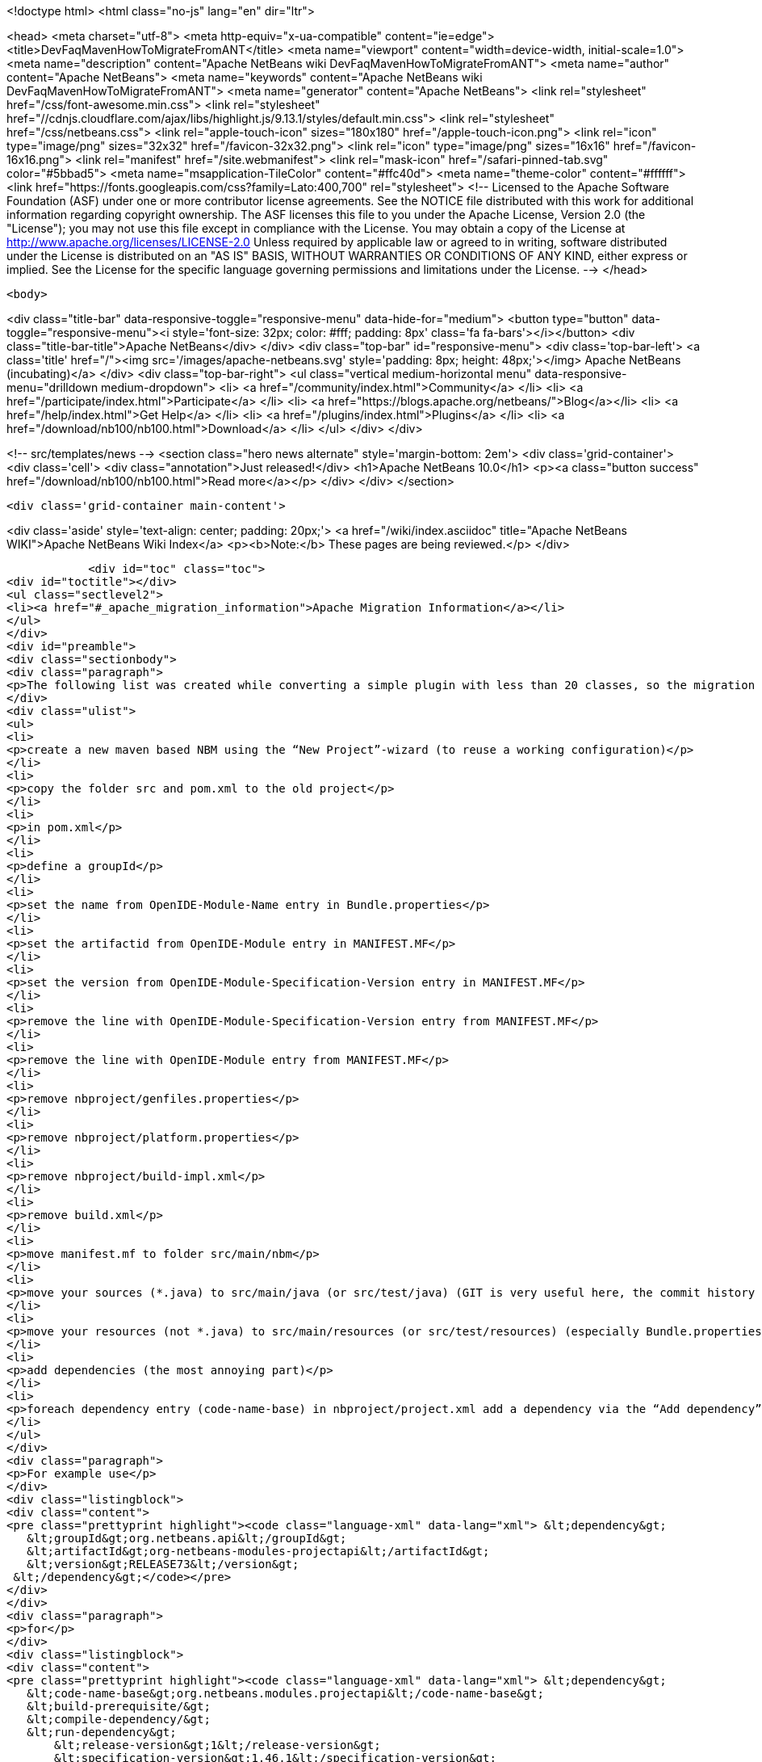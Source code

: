 

<!doctype html>
<html class="no-js" lang="en" dir="ltr">
    
<head>
    <meta charset="utf-8">
    <meta http-equiv="x-ua-compatible" content="ie=edge">
    <title>DevFaqMavenHowToMigrateFromANT</title>
    <meta name="viewport" content="width=device-width, initial-scale=1.0">
    <meta name="description" content="Apache NetBeans wiki DevFaqMavenHowToMigrateFromANT">
    <meta name="author" content="Apache NetBeans">
    <meta name="keywords" content="Apache NetBeans wiki DevFaqMavenHowToMigrateFromANT">
    <meta name="generator" content="Apache NetBeans">
    <link rel="stylesheet" href="/css/font-awesome.min.css">
     <link rel="stylesheet" href="//cdnjs.cloudflare.com/ajax/libs/highlight.js/9.13.1/styles/default.min.css"> 
    <link rel="stylesheet" href="/css/netbeans.css">
    <link rel="apple-touch-icon" sizes="180x180" href="/apple-touch-icon.png">
    <link rel="icon" type="image/png" sizes="32x32" href="/favicon-32x32.png">
    <link rel="icon" type="image/png" sizes="16x16" href="/favicon-16x16.png">
    <link rel="manifest" href="/site.webmanifest">
    <link rel="mask-icon" href="/safari-pinned-tab.svg" color="#5bbad5">
    <meta name="msapplication-TileColor" content="#ffc40d">
    <meta name="theme-color" content="#ffffff">
    <link href="https://fonts.googleapis.com/css?family=Lato:400,700" rel="stylesheet"> 
    <!--
        Licensed to the Apache Software Foundation (ASF) under one
        or more contributor license agreements.  See the NOTICE file
        distributed with this work for additional information
        regarding copyright ownership.  The ASF licenses this file
        to you under the Apache License, Version 2.0 (the
        "License"); you may not use this file except in compliance
        with the License.  You may obtain a copy of the License at
        http://www.apache.org/licenses/LICENSE-2.0
        Unless required by applicable law or agreed to in writing,
        software distributed under the License is distributed on an
        "AS IS" BASIS, WITHOUT WARRANTIES OR CONDITIONS OF ANY
        KIND, either express or implied.  See the License for the
        specific language governing permissions and limitations
        under the License.
    -->
</head>


    <body>
        

<div class="title-bar" data-responsive-toggle="responsive-menu" data-hide-for="medium">
    <button type="button" data-toggle="responsive-menu"><i style='font-size: 32px; color: #fff; padding: 8px' class='fa fa-bars'></i></button>
    <div class="title-bar-title">Apache NetBeans</div>
</div>
<div class="top-bar" id="responsive-menu">
    <div class='top-bar-left'>
        <a class='title' href="/"><img src='/images/apache-netbeans.svg' style='padding: 8px; height: 48px;'></img> Apache NetBeans (incubating)</a>
    </div>
    <div class="top-bar-right">
        <ul class="vertical medium-horizontal menu" data-responsive-menu="drilldown medium-dropdown">
            <li> <a href="/community/index.html">Community</a> </li>
            <li> <a href="/participate/index.html">Participate</a> </li>
            <li> <a href="https://blogs.apache.org/netbeans/">Blog</a></li>
            <li> <a href="/help/index.html">Get Help</a> </li>
            <li> <a href="/plugins/index.html">Plugins</a> </li>
            <li> <a href="/download/nb100/nb100.html">Download</a> </li>
        </ul>
    </div>
</div>


        
<!-- src/templates/news -->
<section class="hero news alternate" style='margin-bottom: 2em'>
    <div class='grid-container'>
        <div class='cell'>
            <div class="annotation">Just released!</div>
            <h1>Apache NetBeans 10.0</h1>
            <p><a class="button success" href="/download/nb100/nb100.html">Read more</a></p>
        </div>
    </div>
</section>

        <div class='grid-container main-content'>
            
<div class='aside' style='text-align: center; padding: 20px;'>
    <a href="/wiki/index.asciidoc" title="Apache NetBeans WIKI">Apache NetBeans Wiki Index</a>
    <p><b>Note:</b> These pages are being reviewed.</p>
</div>

            <div id="toc" class="toc">
<div id="toctitle"></div>
<ul class="sectlevel2">
<li><a href="#_apache_migration_information">Apache Migration Information</a></li>
</ul>
</div>
<div id="preamble">
<div class="sectionbody">
<div class="paragraph">
<p>The following list was created while converting a simple plugin with less than 20 classes, so the migration steps of large projects might vary. But you should get the basic idea.</p>
</div>
<div class="ulist">
<ul>
<li>
<p>create a new maven based NBM using the “New Project”-wizard (to reuse a working configuration)</p>
</li>
<li>
<p>copy the folder src and pom.xml to the old project</p>
</li>
<li>
<p>in pom.xml</p>
</li>
<li>
<p>define a groupId</p>
</li>
<li>
<p>set the name from OpenIDE-Module-Name entry in Bundle.properties</p>
</li>
<li>
<p>set the artifactid from OpenIDE-Module entry in MANIFEST.MF</p>
</li>
<li>
<p>set the version from OpenIDE-Module-Specification-Version entry in MANIFEST.MF</p>
</li>
<li>
<p>remove the line with OpenIDE-Module-Specification-Version entry from MANIFEST.MF</p>
</li>
<li>
<p>remove the line with OpenIDE-Module entry from MANIFEST.MF</p>
</li>
<li>
<p>remove nbproject/genfiles.properties</p>
</li>
<li>
<p>remove nbproject/platform.properties</p>
</li>
<li>
<p>remove nbproject/build-impl.xml</p>
</li>
<li>
<p>remove build.xml</p>
</li>
<li>
<p>move manifest.mf to folder src/main/nbm</p>
</li>
<li>
<p>move your sources (*.java) to src/main/java (or src/test/java) (GIT is very useful here, the commit history isn’t lost)</p>
</li>
<li>
<p>move your resources (not *.java) to src/main/resources (or src/test/resources) (especially Bundle.properties)</p>
</li>
<li>
<p>add dependencies (the most annoying part)</p>
</li>
<li>
<p>foreach dependency entry (code-name-base) in nbproject/project.xml add a dependency via the “Add dependency” dialog OR add a dependency manually to pom.xml</p>
</li>
</ul>
</div>
<div class="paragraph">
<p>For example use</p>
</div>
<div class="listingblock">
<div class="content">
<pre class="prettyprint highlight"><code class="language-xml" data-lang="xml"> &lt;dependency&gt;
   &lt;groupId&gt;org.netbeans.api&lt;/groupId&gt;
   &lt;artifactId&gt;org-netbeans-modules-projectapi&lt;/artifactId&gt;
   &lt;version&gt;RELEASE73&lt;/version&gt;
 &lt;/dependency&gt;</code></pre>
</div>
</div>
<div class="paragraph">
<p>for</p>
</div>
<div class="listingblock">
<div class="content">
<pre class="prettyprint highlight"><code class="language-xml" data-lang="xml"> &lt;dependency&gt;
   &lt;code-name-base&gt;org.netbeans.modules.projectapi&lt;/code-name-base&gt;
   &lt;build-prerequisite/&gt;
   &lt;compile-dependency/&gt;
   &lt;run-dependency&gt;
       &lt;release-version&gt;1&lt;/release-version&gt;
       &lt;specification-version&gt;1.46.1&lt;/specification-version&gt;
   &lt;/run-dependency&gt;
 &lt;/dependency&gt;</code></pre>
</div>
</div>
<div class="paragraph">
<p>(!) Note that the dots in the dependency name have to replaced by a dashes</p>
</div>
<div class="ulist">
<ul>
<li>
<p>add test dependenciesFor example use</p>
</li>
</ul>
</div>
<div class="listingblock">
<div class="content">
<pre> &lt;dependency&gt;
     &lt;groupId&gt;org.netbeans.api&lt;/groupId&gt;
     &lt;artifactId&gt;org-netbeans-libs-junit4&lt;/artifactId&gt;
     &lt;version&gt;RELEASE73&lt;/version&gt;
     &lt;scope&gt;test&lt;/scope&gt;
 &lt;/dependency&gt;</pre>
</div>
</div>
<div class="paragraph">
<p>for</p>
</div>
<div class="listingblock">
<div class="content">
<pre class="prettyprint highlight"><code class="language-xml" data-lang="xml"> &lt;test-dependencies&gt;
     &lt;test-type&gt;
         &lt;name&gt;unit&lt;/name&gt;
         &lt;test-dependency&gt;
             &lt;code-name-base&gt;org.netbeans.libs.junit4&lt;/code-name-base&gt;
             &lt;compile-dependency/&gt;
         &lt;/test-dependency&gt;
     &lt;/test-type&gt;
 &lt;/test-dependencies&gt;</code></pre>
</div>
</div>
<div class="paragraph">
<p>There is still more to do. Like to configure export packages, signing, homepage and so one. Most of these configuration settings defined in the original project.properties have a counterpart in the plugin configuration of the nbm-maven-plugin. See the detailed goal documentation at <a href="http://mojo.codehaus.org/nbm-maven/nbm-maven-plugin/nbm-mojo.html">http://mojo.codehaus.org/nbm-maven/nbm-maven-plugin/nbm-mojo.html</a></p>
</div>
<div class="paragraph">
<p>Copied from <a href="http://benkiew.wordpress.com/2013/10/21/how-convert-an-ant-based-netbeans-module-to-a-maven-based-netbeans-module/">http://benkiew.wordpress.com/2013/10/21/how-convert-an-ant-based-netbeans-module-to-a-maven-based-netbeans-module/</a>. Tested with NB7.4</p>
</div>
</div>
</div>
<div class="sect2">
<h3 id="_apache_migration_information">Apache Migration Information</h3>
<div class="paragraph">
<p>The content in this page was kindly donated by Oracle Corp. to the
Apache Software Foundation.</p>
</div>
<div class="paragraph">
<p>This page was exported from <a href="http://wiki.netbeans.org/DevFaqMavenHowToMigrateFromANT">http://wiki.netbeans.org/DevFaqMavenHowToMigrateFromANT</a> ,
that was last modified by NetBeans user Markiewb
on 2013-10-22T19:52:24Z.</p>
</div>
<div class="paragraph">
<p><strong>NOTE:</strong> This document was automatically converted to the AsciiDoc format on 2018-02-07, and needs to be reviewed.</p>
</div>
</div>
            
<section class='tools'>
    <ul class="menu align-center">
        <li><a title="Facebook" href="https://www.facebook.com/NetBeans"><i class="fa fa-md fa-facebook"></i></a></li>
        <li><a title="Twitter" href="https://twitter.com/netbeans"><i class="fa fa-md fa-twitter"></i></a></li>
        <li><a title="Github" href="https://github.com/apache/incubator-netbeans"><i class="fa fa-md fa-github"></i></a></li>
        <li><a title="YouTube" href="https://www.youtube.com/user/netbeansvideos"><i class="fa fa-md fa-youtube"></i></a></li>
        <li><a title="Slack" href="https://tinyurl.com/netbeans-slack-signup/"><i class="fa fa-md fa-slack"></i></a></li>
        <li><a title="JIRA" href="https://issues.apache.org/jira/projects/NETBEANS/summary"><i class="fa fa-mf fa-bug"></i></a></li>
    </ul>
    <ul class="menu align-center">
        
        <li><a href="https://github.com/apache/incubator-netbeans-website/blob/master/netbeans.apache.org/src/content/wiki/DevFaqMavenHowToMigrateFromANT.asciidoc" title="See this page in github"><i class="fa fa-md fa-edit"></i> See this page in GitHub.</a></li>
    </ul>
</section>

        </div>
        

<div class='grid-container incubator-area' style='margin-top: 64px'>
    <div class='grid-x grid-padding-x'>
        <div class='large-auto cell text-center'>
            <a href="https://www.apache.org/">
                <img style="width: 320px" title="Apache Software Foundation" src="/images/asf_logo_wide.svg" />
            </a>
        </div>
        <div class='large-auto cell text-center'>
            <a href="https://www.apache.org/events/current-event.html">
               <img style="width:234px; height: 60px;" title="Apache Software Foundation current event" src="https://www.apache.org/events/current-event-234x60.png"/>
            </a>
        </div>
    </div>
</div>
<footer>
    <div class="grid-container">
        <div class="grid-x grid-padding-x">
            <div class="large-auto cell">
                
                <h1>About</h1>
                <ul>
                    <li><a href="https://www.apache.org/foundation/thanks.html">Thanks</a></li>
                    <li><a href="https://www.apache.org/foundation/sponsorship.html">Sponsorship</a></li>
                    <li><a href="https://www.apache.org/security/">Security</a></li>
                    <li><a href="https://incubator.apache.org/projects/netbeans.html">Incubation Status</a></li>
                </ul>
            </div>
            <div class="large-auto cell">
                <h1><a href="/community/index.html">Community</a></h1>
                <ul>
                    <li><a href="/community/mailing-lists.html">Mailing lists</a></li>
                    <li><a href="/community/committer.html">Becoming a committer</a></li>
                    <li><a href="/community/events.html">NetBeans Events</a></li>
                    <li><a href="https://www.apache.org/events/current-event.html">Apache Events</a></li>
                    <li><a href="/community/who.html">Who is who</a></li>
                    <li><a href="/community/nekobean.html">NekoBean</a></li>
                </ul>
            </div>
            <div class="large-auto cell">
                <h1><a href="/participate/index.html">Participate</a></h1>
                <ul>
                    <li><a href="/participate/submit-pr.html">Submitting Pull Requests</a></li>
                    <li><a href="/participate/report-issue.html">Reporting Issues</a></li>
                    <li><a href="/participate/netcat.html">NetCAT - Community Acceptance Testing</a></li>
                    <li><a href="/participate/index.html#documentation">Improving the documentation</a></li>
                </ul>
            </div>
            <div class="large-auto cell">
                <h1><a href="/help/index.html">Get Help</a></h1>
                <ul>
                    <li><a href="/help/index.html#documentation">Documentation</a></li>
                    <li><a href="/help/getting-started.html">Platform videos</a></li>
                    <li><a href="/wiki/index.asciidoc">Wiki</a></li>
                    <li><a href="/help/index.html#support">Community Support</a></li>
                    <li><a href="/help/commercial-support.html">Commercial Support</a></li>
                </ul>
            </div>
            <div class="large-auto cell">
                <h1><a href="/download/nb100/nb100.html">Download</a></h1>
                <ul>
                    <li><a href="/download/index.html#releases">Releases</a></li>
                    <ul>
                        <li><a href="/download/nb100/nb100.html">Apache NetBeans 10.0</a></li>
                        <li><a href="/download/nb90/nb90.html">Apache NetBeans 9.0</a></li>
                    </ul>
                    <li><a href="/plugins/index.html">Plugins</a></li>
                    <li><a href="/download/index.html#source">Building from source</a></li>
                    <li><a href="/download/index.html#previous">Previous releases</a></li>
                </ul>
            </div>
        </div>
    </div>
</footer>
<div class='footer-disclaimer'>
    <div class="footer-disclaimer-content">
        <p>Copyright &copy; 2017-2018 <a href="https://www.apache.org">The Apache Software Foundation</a>.</p>
        <p>Licensed under the Apache <a href="https://www.apache.org/licenses/">license</a>, version 2.0</p>
        <p><a href="https://incubator.apache.org/" alt="Apache Incubator"><img src='/images/incubator_feather_egg_logo_bw_crop.png' title='Apache Incubator'></img></a></p>
        <div style='max-width: 40em; margin: 0 auto'>
            <p>Apache NetBeans is an effort undergoing incubation at The Apache Software Foundation (ASF), sponsored by the Apache Incubator. Incubation is required of all newly accepted projects until a further review indicates that the infrastructure, communications, and decision making process have stabilized in a manner consistent with other successful ASF projects. While incubation status is not necessarily a reflection of the completeness or stability of the code, it does indicate that the project has yet to be fully endorsed by the ASF.</p>
            <p>Apache Incubator, Apache, the Apache feather logo, the Apache NetBeans logo, and the Apache Incubator project logo are trademarks of <a href="https://www.apache.org">The Apache Software Foundation</a>.</p>
            <p>Oracle and Java are registered trademarks of Oracle and/or its affiliates.</p>
        </div>
        
    </div>
</div>



        <script src="/js/vendor/jquery-3.2.1.min.js"></script>
        <script src="/js/vendor/what-input.js"></script>
        <script src="/js/vendor/foundation.min.js"></script>
        <script src="/js/netbeans.js"></script>
        <script src="/js/vendor/jquery.colorbox-min.js"></script>
        <script src="https://cdn.rawgit.com/google/code-prettify/master/loader/run_prettify.js"></script>
        <script>
            
            $(function(){ $(document).foundation(); });
        </script>
        
        <script src="https://cdnjs.cloudflare.com/ajax/libs/highlight.js/9.13.1/highlight.min.js"></script>
        <script>
         $(document).ready(function() { $("pre code").each(function(i, block) { hljs.highlightBlock(block); }); }); 
        </script>
        

    </body>
</html>
